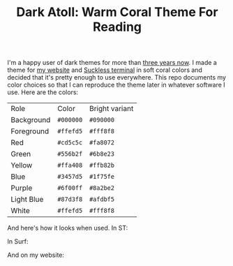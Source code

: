 #+TITLE:Dark Atoll: Warm Coral Theme For Reading

I'm a happy user of dark themes for more than [[https://github.com/aartaka/laconia-theme][three years now]]. I made a theme for [[https://aartaka.me][my website]] and [[https://github.com/aartaka/st][Suckless terminal]] in soft coral colors and decided that it's pretty enough to use everywhere. This repo documents my color choices so that I can reproduce the theme later in whatever software I use. Here are the colors:

| Role       | Color     | Bright variant |
| Background | ~#000000~ | ~#090000~      |
| Foreground | ~#ffefd5~ | ~#fff8f8~      |
| Red        | ~#cd5c5c~ | ~#fa8072~      |
| Green      | ~#556b2f~ | ~#6b8e23~      |
| Yellow     | ~#ffa408~ | ~#ffb82b~      |
| Blue       | ~#3457d5~ | ~#1f75fe~      |
| Purple     | ~#6f00ff~ | ~#8a2be2~      |
| Light Blue | ~#87d3f8~ | ~#afdbf5~      |
| White      | ~#ffefd5~ | ~#fff8f8~      |

And here's how it looks when used. In ST:

[[./neofetch.png]]

In Surf:

[[./surf.png]]

And on my website:

[[./website.png]]
